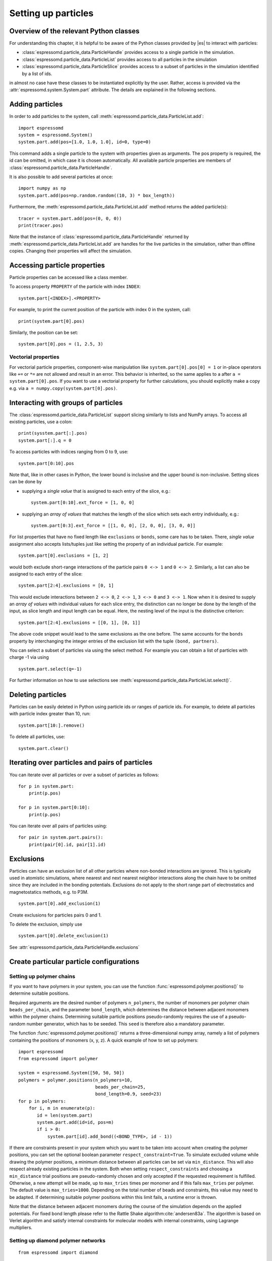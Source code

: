 .. _Setting up particles:

Setting up particles
====================

.. _Overview of the relevant Python classes:

Overview of the relevant Python classes
---------------------------------------
For understanding this chapter, it is helpful to be aware of the Python classes provided by |es| to interact with particles:

* :class:`espressomd.particle_data.ParticleHandle` provides access to a single particle in the simulation.
* :class:`espressomd.particle_data.ParticleList` provides access to all particles in the simulation
* :class:`espressomd.particle_data.ParticleSlice` provides access to a subset of particles in the simulation identified by a list of ids.

in almost no case have these classes to be instantiated explicitly by the user.
Rather, access is provided via the :attr:`espressomd.system.System.part` attribute.
The details are explained in the following sections.

.. _Adding particles:

Adding particles
----------------
In order to add particles to the system, call
:meth:`espressomd.particle_data.ParticleList.add`::

    import espressomd
    system = espressomd.System()
    system.part.add(pos=[1.0, 1.0, 1.0], id=0, type=0)

This command adds a single particle to the system with properties given
as arguments. The pos property is required, the id can be omitted, in which case it is chosen automatically.
All available particle properties are members of :class:`espressomd.particle_data.ParticleHandle`.

It is also possible to add several particles at once::

    import numpy as np
    system.part.add(pos=np.random.random((10, 3) * box_length))

Furthermore, the :meth:`espressomd.particle_data.ParticleList.add` method returns the added particle(s)::

    tracer = system.part.add(pos=(0, 0, 0))
    print(tracer.pos)

Note that the instance of :class:`espressomd.particle_data.ParticleHandle` returned by :meth:`espressomd.particle_data.ParticleList.add` are handles for the live particles in the simulation, rather than offline copies. Changing their properties will affect the simulation.

.. _Accessing particle properties:

Accessing particle properties
-----------------------------

Particle properties can be accessed like a class member.

To access property ``PROPERTY`` of the particle with index ``INDEX``::

    system.part[<INDEX>].<PROPERTY>

For example, to print the current position of the particle with index 0 in the system, call::

    print(system.part[0].pos)

Similarly, the position can be set::

    system.part[0].pos = (1, 2.5, 3)

.. _Vectorial properties:

Vectorial properties
~~~~~~~~~~~~~~~~~~~~

For vectorial particle properties, component-wise manipulation like ``system.part[0].pos[0]
= 1`` or in-place operators like ``+=`` or ``*=`` are not allowed and result in an error.
This behavior is inherited, so the same applies to ``a`` after ``a =
system.part[0].pos``. If you want to use a vectorial property for further
calculations, you should explicitly make a copy e.g. via
``a = numpy.copy(system.part[0].pos)``.

.. _Interacting with groups of particles:

Interacting with groups of particles
------------------------------------

The :class:`espressomd.particle_data.ParticleList` support slicing similarly to lists and NumPy arrays. To access all existing particles, use a colon::

    print(sysstem.part[:].pos)
    system.part[:].q = 0

To access particles with indices ranging from 0 to 9, use::

    system.part[0:10].pos

Note that, like in other cases in Python, the lower bound is inclusive and the upper bound is non-inclusive.
Setting slices can be done by

- supplying a *single value* that is assigned to each entry of the slice, e.g.::

    system.part[0:10].ext_force = [1, 0, 0]

- supplying an *array of values* that matches the length of the slice which sets each entry individually, e.g.::

    system.part[0:3].ext_force = [[1, 0, 0], [2, 0, 0], [3, 0, 0]]

For list properties that have no fixed length like ``exclusions`` or ``bonds``, some care has to be taken.
There, *single value* assignment also accepts lists/tuples just like setting the property of an individual particle. For example::

    system.part[0].exclusions = [1, 2]

would both exclude short-range interactions of the particle pairs ``0 <-> 1`` and ``0 <-> 2``.
Similarly, a list can also be assigned to each entry of the slice::

    system.part[2:4].exclusions = [0, 1]

This would exclude interactions between ``2 <-> 0``, ``2 <-> 1``, ``3 <-> 0`` and ``3 <-> 1``.
Now when it is desired to supply an *array of values* with individual values for each slice entry, the distinction can no longer be done
by the length of the input, as slice length and input length can be equal. Here, the nesting level of the input is the distinctive criterion::

    system.part[2:4].exclusions = [[0, 1], [0, 1]]

The above code snippet would lead to the same exclusions as the one before.
The same accounts for the ``bonds`` property by interchanging the integer entries of the exclusion list with
the tuple ``(bond, partners)``.

You can select a subset of particles via using the select method. For example you can obtain a list of particles with charge -1 via using ::

    system.part.select(q=-1)

For further information on how to use selections see :meth:`espressomd.particle_data.ParticleList.select()`.

.. _Deleting particles:

Deleting particles
------------------

Particles can be easily deleted in Python using particle ids or ranges of particle ids.
For example, to delete all particles with particle index greater than 10, run::

    system.part[10:].remove()

To delete all particles, use::

    system.part.clear()

.. _Iterating over particles and pairs of particles:

Iterating over particles and pairs of particles
-----------------------------------------------
You can iterate over all particles or over a subset of particles as follows::

    for p in system.part:
        print(p.pos)

    for p in system.part[0:10]:
        print(p.pos)

You can iterate over all pairs of particles using::

    for pair in system.part.pairs():
        print(pair[0].id, pair[1].id)


.. _Exclusions:

Exclusions
----------

Particles can have an exclusion list of all other particles where non-bonded interactions are ignored.
This is typically used in atomistic simulations,
where nearest and next nearest neighbor interactions along the chain have to be omitted since they are included in the bonding potentials.
Exclusions do not apply to the short range part of electrostatics and magnetostatics methods, e.g. to P3M.

::

    system.part[0].add_exclusion(1)


Create exclusions for particles pairs 0 and 1.

To delete the exclusion, simply use

::

    system.part[0].delete_exclusion(1)

See :attr:`espressomd.particle_data.ParticleHandle.exclusions`


.. _Create particular particle configurations:

Create particular particle configurations
-----------------------------------------

.. _Setting up polymer chains:

Setting up polymer chains
~~~~~~~~~~~~~~~~~~~~~~~~~

If you want to have polymers in your system, you can use the function
:func:`espressomd.polymer.positions()` to determine suitable positions.

Required arguments are the desired number of polymers ``n_polymers``, the
number of monomers per polymer chain ``beads_per_chain``, and the parameter
``bond_length``, which determines the distance between adjacent monomers
within the polymer chains.
Determining suitable particle positions pseudo-randomly requires the use of
a pseudo-random number generator, which has to be seeded. This ``seed``
is therefore also a mandatory parameter.

The function :func:`espressomd.polymer.positions()` returns a
three-dimensional numpy array, namely a list of polymers containing the
positions of monomers (x, y, z). A quick example of how to set up polymers::

     import espressomd
     from espressomd import polymer

     system = espressomd.System([50, 50, 50])
     polymers = polymer.positions(n_polymers=10,
                                  beads_per_chain=25,
                                  bond_length=0.9, seed=23)
     for p in polymers:
         for i, m in enumerate(p):
            id = len(system.part)
            system.part.add(id=id, pos=m)
            if i > 0:
                system.part[id].add_bond((<BOND_TYPE>, id - 1))

If there are constraints present in your system which you want to be taken
into account when creating the polymer positions, you can set the optional
boolean parameter ``respect_constraint=True``.
To simulate excluded volume while drawing the polymer positions, a minimum
distance between all particles can be set via ``min_distance``. This will
also respect already existing particles in the system.
Both when setting ``respect_constraints`` and choosing a ``min_distance``
trial positions are pseudo-randomly chosen and only accepted if the
requested requirement is fulfilled. Otherwise, a new attempt will be made,
up to ``max_tries`` times per monomer and if this fails ``max_tries`` per
polymer. The default value is ``max_tries=1000``. Depending on the total
number of beads and constraints, this value may need to be adapted. If
determining suitable polymer positions within this limit fails, a runtime
error is thrown.

Note that the distance between adjacent monomers
during the course of the simulation depends on the applied potentials.
For fixed bond length please refer to the Rattle Shake
algorithm\ :cite:`andersen83a`. The algorithm is based on
Verlet algorithm and satisfy internal constraints for molecular models
with internal constraints, using Lagrange multipliers.


.. _Setting up diamond polymer networks:

Setting up diamond polymer networks
~~~~~~~~~~~~~~~~~~~~~~~~~~~~~~~~~~~

::

    from espressomd import diamond

Creates a diamond-structured polymer network with 8 tetra-functional nodes
connected by :math:`2*8` polymer chains of length (MPC) in a unit cell
of length :math:`a`. The diamond command creates 16*MPC+8 many particles 
which are connected via the provided bond type (the term plus 8 stems from adding 8 nodes which are connecting the chains).
Chain monomers are placed at a mutual distance along the
vector connecting network nodes. The polymer is created starting from
particle ID 0. Nodes are assigned type 0, monomers (both charged and
uncharged) are type 1 and counterions type 2. For inter-particle bonds
interaction :math:`0` is taken which must be a two-particle bond.

.. _diamond:
.. figure:: figures/diamond.png
   :alt: Diamond-like polymer network with MPC=15.
   :align: center
   :height: 6.00000cm

   Diamond-like polymer network with MPC=15.

See :class:`espressomd.diamond.Diamond` for more details. For simulating compressed or stretched gels the function 
:meth:`espressomd.system.System.change_volume_and_rescale_particles` may be used.

..
    .. _Cross-linking polymers:

    Cross-linking polymers
    ~~~~~~~~~~~~~~~~~~~~~~

    .. todo:: This is not implemented in Python

    Attempts to end-crosslink the current configuration of equally long
    polymers with monomers each, returning how many ends are successfully
    connected.

    specifies the first monomer of the chains to be linked. It has to be
    specified if the polymers do not start at id 0.

    Set the radius around each monomer which is searched for possible new
    monomers to connect to. defaults to :math:`1.9`.

    The minimal distance of two interconnecting links. It defaults to
    :math:`2`.

    The minimal distance for an interconnection along the same chain. It
    defaults to :math:`0`. If set to , no interchain connections are
    created.

    Sets the bond type for the connections to .

    If not specified, defaults to :math:`30000`.

.. _Virtual sites:

Virtual sites
-------------

Virtual sites are particles, the positions and velocities of which are
not obtained by integrating an equation of motion. Rather, their
coordinates are obtained from the position (and orientation) of one or
more other particles. In this way, rigid arrangements of particles can
be constructed and a particle can be placed in the center of mass of a
set of other particles. Virtual sites can interact with other particles
in the system by means of interactions. Forces are added to them
according to their respective particle type. Before the next integration
step, the forces accumulated on a virtual site are distributed back to
those particles, from which the virtual site was derived.


There are different schemes for virtual sites, described in the
following sections.
To switch the active scheme, the attribute :attr:`espressomd.system.System.virtual_sites` of the system class can be used::

    import espressomd
    from espressomd.virtual_sites import VirtualSitesOff, VirtualSitesRelative

    s = espressomd.System()
    s.virtual_sites = VirtualSitesRelative(have_velocity=True, have_quaternion=False)
    # or
    s.virtual_sites = VirtualSitesOff()

By default, :class:`espressomd.virtual_sites.VirtualSitesOff` is selected. This means that virtual particles are not touched during integration.
The ``have_velocity`` parameter determines whether or not the velocity of virtual sites is calculated, which carries a performance cost.
The ``have_quaternion`` parameter determines whether the quaternion of the virtual particle is updated (useful in combination with the
:attr:`espressomd.particle_data.ParticleHandle.vs_quat` property of the virtual particle which defines the orientation of the virtual particle
in the body fixed frame of the related real particle.

.. _Rigid arrangements of particles:

Rigid arrangements of particles
~~~~~~~~~~~~~~~~~~~~~~~~~~~~~~~

The relative implementation of virtual sites allows for the simulation
of rigid arrangements of particles. It can be used, for extended
dipoles and raspberry-particles, but also for more complex
configurations. Position and velocity of a virtual site are obtained
from the position and orientation of exactly one non-virtual particle,
which has to be placed in the center of mass of the rigid body. Several
virtual sites can be related to one and the same non-virtual particle.
The position of the virtual site is given by

.. math:: \vec{x_v} =\vec{x_n} +O_n (O_v \vec{E_z}) d,

where :math:`\vec{x_n}` is the position of the non-virtual particle,
:math:`O_n` is the orientation of the non-virtual particle, :math:`O_v`
denotes the orientation of the vector :math:`\vec{x_v}-\vec{x_n}` with
respect to the non-virtual particles body fixed frame and :math:`d` the
distance between virtual and non-virtual particle. In words: The virtual
site is placed at a fixed distance from the non-virtual particle. When
the non-virtual particle rotates, the virtual sites rotates on an orbit
around the non-virtual particles center.

To use this implementation of virtual sites, activate the feature
``VIRTUAL_SITES_RELATIVE``. Furthermore, an instance of
:class:`espressomd.virtual_sites.VirtualSitesRelative` has to be set as the
active virtual sites scheme (see above). To set up a virtual site,

#. Place the particle to which the virtual site should be related. It
   needs to be in the center of mass of the rigid arrangement of
   particles you create. Let its particle id be n.

#. Place a particle at the desired relative position, make it virtual
   and relate it to the first particle::

       p = system.part.add(pos=(1, 2, 3))
       p.vs_auto_relate_to(<ID>)

   where <ID> is the id of the central particle. This will also set the
   :attr:`espressomd.particle_data.ParticleHandle.virtual` attribute on
   the particle to ``True``.

#. Repeat the previous step with more virtual sites, if desired.

#. To update the positions of all virtual sites, call::

      system.integrator.run(0, recalc_forces=True)

Please note:

-  The relative position of the virtual site is defined by its distance
   from the non-virtual particle, the id of the non-virtual particle and
   a quaternion which defines the vector from non-virtual particle to
   virtual site in the non-virtual particles body-fixed frame. This
   information is saved in the virtual site's :attr:`espressomd.particle_data.ParticleHandle.vs_relative` attribute.
   Take care, not to overwrite it after using ``vs_auto_relate``.

-  Virtual sites can not be placed relative to other virtual sites, as
   the order in which the positions of virtual sites are updated is not
   guaranteed. Always relate a virtual site to a non-virtual particle
   placed in the center of mass of the rigid arrangement of particles.

-  In case you know the correct quaternions, you can also setup a virtual
   site using its :attr:`espressomd.particle_data.ParticleHandle.vs_relative`
   and :attr:`espressomd.particle_data.ParticleHandle.virtual` attributes.

-  In a simulation on more than one CPU, the effective cell size needs
   to be larger than the largest distance between a non-virtual particle
   and its associated virtual sites. To this aim, when running on more than one core,
   you need to set the system's :attr:`espressomd.system.System.min_global_cut`
   attribute to this largest distance.
   An error is generated when this requirement is not met.

-  If the virtual sites represent actual particles carrying a mass, the
   inertia tensor of the non-virtual particle in the center of mass
   needs to be adapted.

-  The presence of rigid bodies constructed by means of virtual sites
   adds a contribution to the pressure and stress tensor.

.. _Inertialess lattice Boltzmann tracers:

Inertialess lattice Boltzmann tracers
~~~~~~~~~~~~~~~~~~~~~~~~~~~~~~~~~~~~~

:class:`espressomd.virtual_sites.VirtualSitesInertialessTracers`

When this implementation is selected, the virtual sites follow the motion of a
lattice Boltzmann fluid (both, CPU and GPU). This is achieved by integrating
their position using the fluid velocity at the virtual sites' position.
Forces acting on the virtual sites are directly transferred as force density
onto the lattice Boltzmann fluid, making the coupling free of inertia.
The feature stems from the implementation of the
:ref:`Immersed Boundary Method for soft elastic objects`, but can be used independently.

For correct results, the LB thermostat has to be deactivated for virtual sites::

   system.thermostat.set_lb(kT=0, act_on_virtual=False)

Please note that the velocity attribute of the virtual particles does not carry valid information for this virtual sites scheme.


.. _Particle number counting feature:

Particle number counting feature
--------------------------------


.. note::

    Do not use these methods with the :mod:`espressomd.collision_detection` module since the collision detection may create or delete particles without the particle number counting feature being aware of this. Therefore also the :mod:`espressomd.reaction_ensemble` module may not be used with the collision detection.



Knowing the number of particles of a certain type in simulations where particle numbers can fluctuate is of interest.
Particle ids can be stored in a map for each
individual type::

    import espressomd
    system = espressomd.System()
    system.setup_type_map([_type])
    system.number_of_particles(_type)

If you want to keep track of particle ids of a certain type you have to
initialize the method by calling  ::

    system.setup_type_map([_type])

After that will keep track of particle ids of that type. Keeping track of particles of a given type is not enabled by default since it requires memory.
The keyword
``number_of_particles`` as argument will return the number of
particles which have the given type. For counting the number of particles of a given type you could also use :meth:`espressomd.particle_data.ParticleList.select` ::

    import espressomd
    system = espressomd.System()
    ...
    number_of_particles = len(system.part.select(type=type))

However calling ``select(type=type)`` results in looping over all particles which is slow. In contrast, :meth:`espressomd.system.System.number_of_particles` directly can return the number of particles with that type.

.. _Self-propelled swimmers:

Self-propelled swimmers
-----------------------

.. note::

    If you are using this feature, please cite :cite:`degraaf16`.


.. seealso::

    :class:`espressomd.particle_data.ParticleHandle.swimming`

.. _Langevin swimmers:

Langevin swimmers
~~~~~~~~~~~~~~~~~

::

    import espressomd

    system = espressomd.System()

    system.part.add(id=0, pos=[1, 0, 0], swimming={'f_swim': 0.03})

This enables the particle to be self-propelled in the direction determined by
its quaternion. For setting the particle's quaternion see
:class:`espressomd.particle_data.ParticleHandle.quat`. The self-propulsion
speed will relax to a constant velocity, that is specified by ``v_swim``.
Alternatively it is possible to achieve a constant velocity by imposing a
constant force term ``f_swim`` that is balanced by friction of a (Langevin)
thermostat. The way the velocity of the particle decays to the constant
terminal velocity in either of these methods is completely determined by the
friction coefficient. You may only set one of the possibilities ``v_swim`` *or*
``f_swim`` as you cannot relax to constant force *and* constant velocity at the
same time. Note that there is no real difference between ``v_swim`` and
``f_swim``, since the latter may always be chosen such that the same terminal
velocity is achieved for a given friction coefficient.

.. _Lattice Boltzmann (LB) swimmers:

Lattice Boltzmann (LB) swimmers
~~~~~~~~~~~~~~~~~~~~~~~~~~~~~~~

::

    import espressomd

    system = espressomd.System()

    system.part.add(id=1, pos=[2, 0, 0], rotation=[1, 1, 1], swimming={
        'f_swim': 0.01, 'mode': 'pusher', 'dipole_length': 2.0, 'rotational_friction': 20})

For an explanation of the parameters ``v_swim`` and ``f_swim`` see the previous
item. In lattice Boltzmann self-propulsion is less trivial than for regular MD,
because the self-propulsion is achieved by a force-free mechanism, which has
strong implications for the far-field hydrodynamic flow field induced by the
self-propelled particle. In |es| only the dipolar component of the flow field
of an active particle is taken into account. This flow field can be generated
by a *pushing* or a *pulling* mechanism, leading to change in the sign of the
dipolar flow field with respect to the direction of motion. You can specify the
nature of the particle's flow field by using one of the modes: ``pusher`` or
``puller``. You will also need to specify a ``dipole_length`` which determines
the distance of the source of propulsion from the particle's center. Note that
you should not put this distance to zero; |es| (currently) does not support
mathematical dipole flow fields. The key ``rotational_friction`` can be used to
set the friction that causes the orientation of the particle to change in shear
flow. The torque on the particle is determined by taking the cross product of
the difference between the fluid velocity at the center of the particle and at
the source point and the vector connecting the center and source.

You may ask: "Why are there two methods ``v_swim`` and ``f_swim`` for the
self-propulsion using the lattice Boltzmann algorithm?" The answer is
straightforward. When a particle is accelerating, it has a monopolar flow-field
contribution which vanishes when it reaches its terminal velocity (for which
there will only be a dipolar flow field). The major difference between the
above two methods is that with ``v_swim`` the flow field *only* has a monopolar
moment and *only* while the particle is accelerating. As soon as the particle
reaches a constant speed (given by ``v_swim``) this monopolar moment is gone
and the flow field is zero! In contrast, ``f_swim`` always, i.e., while
accelerating *and* while swimming at constant force possesses a dipolar flow
field.

.. warning::

    Please note that even though swimming is interoperable with the
    CPU version of LB it is only supported on *one* MPI
    rank, i.e. ``n_nodes`` = 1.

